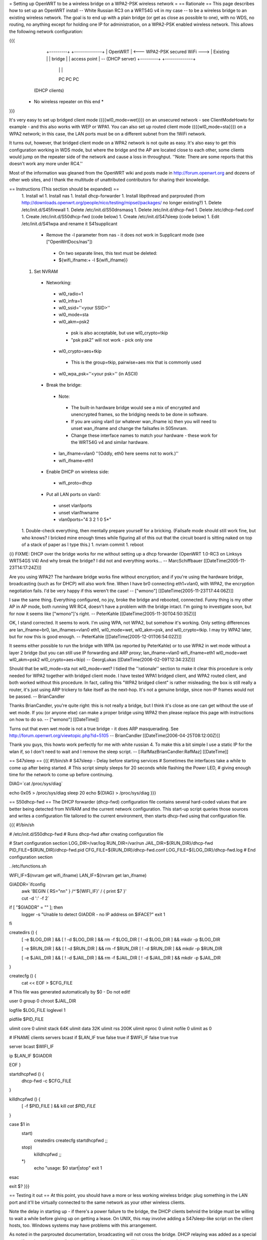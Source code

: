 = Setting up OpenWRT to be a wireless bridge on a WPA2-PSK wireless network =
== Rationale ==
This page describes how to set up an OpenWRT install -- White Russian RC3 on a WRT54G v4 in my case -- to be a wireless bridge to an existing wireless network.  The goal is to end up with a plain bridge (or get as close as possible to one), with no WDS, no routing, no anything except for holding one IP for administration, on a WPA2-PSK enabled wireless network.  This allows the following network configuration:

{{{
    +---------+                                   +--------------+
    | OpenWRT |  <--- WPA2-PSK secured WiFi --->  | Existing     |
    | bridge  |                                   | access point | -- (DHCP server)
    +---------+                                   +--------------+
     |   |   |
     PC  PC  PC

   (DHCP clients)

  * No wireless repeater on this end *
}}}

It's very easy to set up bridged client mode ({{{wl0_mode=wet}}}) on an unsecured network - see ClientModeHowto for example - and this also works with WEP or WPA1. You can also set up routed client mode ({{{wl0_mode=sta}}}) on a WPA2 network; in this case, the LAN ports must be on a different subnet from the !WiFi network.

It turns out, however, that bridged client mode on a WPA2 network is not quite as easy.  It's also easy to get this configuration working in WDS mode, but where the bridge and the AP are located close to each other, some clients would jump on the repeater side of the network and cause a loss in throughput. ''Note: There are some reports that this doesn't work any more under RC4.''

Most of the information was gleaned from the OpenWRT wiki and posts made in http://forum.openwrt.org and dozens of other web sites, and I thank the multitude of unattributed contributors for sharing their knowledge.

== Instructions (This section should be expanded) ==
 1. Install wl
 1. Install nas
 1. Install dhcp-forwarder
 1. Install libpthread and parprouted (from http://downloads.openwrt.org/people/nico/testing/mipsel/packages/ no longer existing?)
 1. Delete /etc/init.d/S45firewall
 1. Delete /etc/init.d/S50dnsmasq
 1. Delete /etc/init.d/dhcp-fwd
 1. Delete /etc/dhcp-fwd.conf
 1. Create /etc/init.d/S50dhcp-fwd (code below)
 1. Create /etc/init.d/S47sleep (code below)
 1. Edit /etc/init.d/S41wpa and rename it S41supplicant
  * Remove the -l parameter from nas - it does not work in Supplicant mode (see ["OpenWrtDocs/nas"])
   * On two separate lines, this text must be deleted:
   * ${wifi_ifname:+ -l ${wifi_ifname}}
 1. Set NVRAM
  * Networking:
   * wl0_radio=1
   * wl0_infra=1
   * wl0_ssid=''<your SSID>''
   * wl0_mode=sta
   * wl0_akm=psk2
    * psk is also acceptable, but use wl0_crypto=tkip
    * "psk psk2" will not work - pick only one
   * wl0_crypto=aes+tkip
    * This is the group=tkip, pairwise=aes mix that is commonly used
   * wl0_wpa_psk=''<your psk>'' (in ASCII)
  * Break the bridge:
   * Note:
    * The built-in hardware bridge would see a mix of encrypted and unencrypted frames, so the bridging needs to be done in software.
    * If you are using vlan1 (or whatever wan_ifname is) then you will need to unset wan_ifname and change the failsafes in S05nvram.
    * Change these interface names to match your hardware - these work for the WRT54G v4 and similar hardware.
   * lan_ifname=vlan0 ''(Oddly, eth0 here seems not to work.)''
   * wifi_ifname=eth1
  * Enable DHCP on wireless side:
   * wifi_proto=dhcp
  * Put all LAN ports on vlan0:
   * unset vlan1ports
   * unset vlan1hwname
   * vlan0ports="4 3 2 1 0 5*"
 1. Double-check everything, then mentally prepare yourself for a bricking.  (Failsafe mode should still work fine, but who knows?  I bricked mine enough times while figuring all of this out that the circuit board is sitting naked on top of a stack of paper as I type this.)
 1. nvram commit
 1. reboot

{i} FIXME: DHCP over the bridge works for me without setting up a dhcp forwarder (OpenWRT 1.0-RC3 on Linksys WRT54GS V4) And why break the bridge? I did not and everything works... -- MarcSchiffbauer [[DateTime(2005-11-23T14:17:24Z)]]

Are you using WPA2?  The hardware bridge works fine without encryption; and if you're using the hardware bridge, broadcasting (such as for DHCP) will also work fine.  When I have br0 connecting eth1+vlan0, with WPA2, the encryption negotiation fails.  I'd be very happy if this weren't the case! -- ["wmono"] [[DateTime(2005-11-23T17:44:06Z)]]

I saw the same thing. Everything configured, no joy, broke the bridge and rebooted, connected. Funny thing is my other AP in AP mode, both running WR RC4, doesn't have a problem with the bridge intact. I'm going to investigate soon, but for now it seems like ["wmono"]'s right. -- PeterKahle [[DateTime(2005-11-30T04:50:35Z)]]

OK, I stand corrected. It seems to work. I'm using WPA, not WPA2, but somehow it's working. Only setting differences are lan_ifname=br0, lan_ifnames=vlan0 eth1, wl0_mode=wet, wl0_akm=psk, and wl0_crypto=tkip. I may try WPA2 later, but for now this is good enough. -- PeterKahle [[DateTime(2005-12-01T06:54:02Z)]]

It seems either possible to run the bridge with WPA (as reported by PeterKahle) or to use WPA2 in wet mode without a layer 2 bridge (but you can still use IP forwarding and ARP proxy; lan_ifname=vlan0 wifi_ifname=eth1 wl0_mode=wet wl0_akm=psk2 wl0_crypto=aes+tkip) -- GeorgLukas [[DateTime(2006-02-09T12:34:23Z)]]

Should that be wl0_mode=sta not wl0_mode=wet? I tidied the ''rationale'' section to make it clear this procedure is only needed for WPA2 together with bridged client mode. I have tested WPA1 bridged client, and WPA2 routed client, and both worked without this procedure. In fact, calling this "WPA2 bridged client" is rather misleading; the box is still really a router, it's just using ARP trickery to fake itself as the next-hop. It's not a genuine bridge, since non-IP frames would not be passed. -- BrianCandler

Thanks BrianCandler, you're quite right: this is not really a bridge, but I think it's close as one can get without the use of wet mode.  If you (or anyone else) can make a proper bridge using WPA2 then please replace this page with instructions on how to do so. -- ["wmono"] [[DateTime]]

Turns out that even wet mode is not a true bridge - it does ARP masquerading. See  http://forum.openwrt.org/viewtopic.php?id=5105 -- BrianCandler [[DateTime(2006-04-25T08:12:00Z)]]

Thank you guys, this howto work perfectly for me with white russian 4. To make this a bit simple I use a static IP for the wlan if, so I don't need to wait and I remove the sleep script. -- [:RafMazBrianCandler:RafMaz] [[DateTime]]

== S47sleep ==
{{{
#!/bin/sh
# S47sleep - Delay before starting services
# Sometimes the interfaces take a while to come up after being started.
# This script simply sleeps for 20 seconds while flashing the Power LED,
# giving enough time for the network to come up before continuing.

DIAG=`cat /proc/sys/diag`

echo 0x05 > /proc/sys/diag
sleep 20
echo ${DIAG} > /proc/sys/diag
}}}

== S50dhcp-fwd ==
The DHCP forwarder (dhcp-fwd) configuration file contains several hard-coded values that are better being detected from NVRAM and the current network configuration.  This start-up script queries those sources and writes a configuration file tailored to the current environment, then starts dhcp-fwd using that configuration file.

{{{
#!/bin/sh

# /etc/init.d/S50dhcp-fwd
# Runs dhcp-fwd after creating configuration file

# Start configuration section
LOG_DIR=/var/log
RUN_DIR=/var/run
JAIL_DIR=${RUN_DIR}/dhcp-fwd
PID_FILE=${RUN_DIR}/dhcp-fwd.pid
CFG_FILE=${RUN_DIR}/dhcp-fwd.conf
LOG_FILE=${LOG_DIR}/dhcp-fwd.log
# End configuration section

. /etc/functions.sh

WIFI_IF=$(nvram get wifi_ifname)
LAN_IF=$(nvram get lan_ifname)

GIADDR=`ifconfig \
        | awk 'BEGIN { RS="\n\n" } /^'${WIFI_IF}' / { print $7 }' \
        | cut -d ':' -f 2`

if [ "$GIADDR" = "" ]; then
        logger -s "Unable to detect GIADDR - no IP address on $IFACE?"
        exit 1
fi


createdirs () {
        [ -e $LOG_DIR ] && [ ! -d $LOG_DIR ] && rm -f $LOG_DIR
        [ ! -d $LOG_DIR ] && mkdir -p $LOG_DIR

        [ -e $RUN_DIR ] && [ ! -d $RUN_DIR ] && rm -f $RUN_DIR
        [ ! -d $RUN_DIR ] && mkdir -p $RUN_DIR

        [ -e $JAIL_DIR ] && [ ! -d $JAIL_DIR ] && rm -f $JAIL_DIR
        [ ! -d $JAIL_DIR ] && mkdir -p $JAIL_DIR
}

createcfg () {
        cat << EOF > $CFG_FILE
# This file was generated automatically by $0 - Do not edit!

user            0
group           0
chroot          $JAIL_DIR

logfile         $LOG_FILE
loglevel        1

pidfile         $PID_FILE

ulimit core     0
ulimit stack    64K
ulimit data     32K
ulimit rss      200K
ulimit nproc    0
ulimit nofile   0
ulimit as       0

#       IFNAME  clients servers bcast
if      $LAN_IF true    false   true
if      $WIFI_IF        false   true    true

server bcast $WIFI_IF

ip $LAN_IF $GIADDR

EOF
}

startdhcpfwd () {
        dhcp-fwd -c $CFG_FILE
}

killdhcpfwd () {
        [ -f $PID_FILE ] && kill `cat $PID_FILE`
}


case $1 in
        start)
                createdirs
                createcfg
                startdhcpfwd
                ;;
        stop)
                killdhcpfwd
                ;;
        *)
                echo "usage: $0 start|stop"
                exit 1
esac

exit $?
}}}

== Testing it out ==
At this point, you should have a more or less working wireless bridge: plug something in the LAN port and it'll be virtually connected to the same network as your other wireless clients.

Note the delay in starting up - if there's a power failure to the bridge, the DHCP clients behnid the bridge must be willing to wait a while before giving up on getting a lease.  On UNIX, this may involve adding a S47sleep-like script on the client hosts, too.  Windows systems may have problems with this arrangement.

As noted in the parprouted documentation, broadcasting will not cross the bridge.  DHCP relaying was added as a special case.  If you have other applications that use broadcast, you'll have to work around those, too.

== Troubleshooting ==
This section needs to be expanded.  If you try this and it doesn't work, please list some things you tried (and why) here for the benefit of future readers.

 * Check that the wireless connection is up:
  1. Set a machine to a static IP address on the same subnet as the lan_ipaddr and ssh in.
  1. Try ''wl assoclist'' to see if the bridge has associated with the AP.  (The AP's MAC address appears if so.)
  1. Try ''wl sta_info <AP MAC address>'' to see how far the connection has gone.
   * ASSOCIATED AUTHENTICATED AUTHORIZED is fully connected on the transport layer.
   * ASSOCIATED AUTHENTICATED probably means the encryption is not correct; double-check the wl0_akm and wl0_crypto and wl0_psk_key variables.
  1. Look at ''iwconfig eth1'' - the Encryption: field should show a key, not "off".

== Confirmation ==
If you follow this how-to, please note here if it worked or didn't work for you!

=== WRT54GL ===
I got this working on a pair of WRT54GLs.  This was my first openWRT hack, so it took a little longer then it should have, but I eventually got it working.  I'm currently using WPA (PSK) +tkip, when I get a chance I'll try enabling aes.  I modified the S50dhcp-fwd command by changing this:

{{{
GIADDR=`ifconfig \
        | awk 'BEGIN { RS="\n\n" } /^'${WIFI_IF}' / { print $7 }' \
        | cut -d ':' -f 2`

if [ "$GIADDR" = "" ]; then
        logger -s "Unable to detect GIADDR - no IP address on $IFACE?"
        exit 1
fi
}}}

to

{{{
getip () {
        GIADDR=`ifconfig ${WIFI_IF} | awk '/inet addr:/ { print $2 }' | cut -d ':' -f 2`
}

DIAG=`cat /proc/sys/diag`
echo 0x05 > /proc/sys/diag
getip

i=1                                                                             
while [ $i -lt 120 ]                                                            
do                                                                              
        if [ x"$GIADDR" != x ];                                                 
        then                                                                    
                break;                                                          
        fi                                                                      
                                                                                
        i = `expr $i + 1`                                                       
        sleep 1                                                                 
        getip                                                                   
done                                                                            

echo ${DIAG} > /proc/sys/diag

if [ x"$GIADDR" = x ];                                                          
then                                                                            
        echo "Error could not determine IP for ${WIFI_IF}" > $CFG_FILE          
        exit 0                                                                  
fi                                                                              
}}}

and dropping the S47sleep script all together.  For this to work, you need to create the following symbolic link:

{{{
ln -s /bin/busybox /bin/expr
}}}

This enables the expr functionality of busybox, which is required to maintain the counter in the script.

This change causes the S50dhcp-fwd script to wait until the wireless network interface has an ip before continuing.  After 120 seconds it gives up and exits.  I found that the S47sleep script did not always wait long enough.

== Appendix: Sample NVRAM configuration ==
{{{
root@OpenWRT:~# nvram show | sort
...
lan_ifname=vlan0
lan_ifnames=vlan0 eth1 eth2       # This is set by S05nvram and is not needed
lan_ipaddr=192.168.1.1            # This value doesn't matter
lan_netmask=255.255.255.0
lan_proto=static
...
vlan0hwname=et0
vlan0ports=4 3 2 1 0 5*
...
wifi_ifname=eth1
wifi_proto=dhcp
...
wl0_akm=psk2
wl0_crypto=aes+tkip
wl0_ifname=eth1
wl0_infra=1
wl0_mode=sta
wl0_radio=1
wl0_ssid=<<SSID>>
wl0_wpa_psk=<<PSK>>
...
}}}
